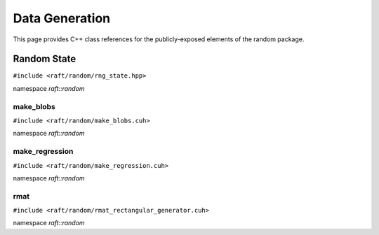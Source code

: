 Data Generation
===============

This page provides C++ class references for the publicly-exposed elements of the random package.

.. role:: py(code)
   :language: c++
   :class: highlight

Random State
############

``#include <raft/random/rng_state.hpp>``

namespace *raft::random*

.. doxygenstruct:: raft::random::RngState
    :project: RAFT
    :members:

make_blobs
----------

``#include <raft/random/make_blobs.cuh>``

namespace *raft::random*

.. doxygengroup:: make_blobs
    :project: RAFT
    :members:
    :content-only:



make_regression
---------------

``#include <raft/random/make_regression.cuh>``

namespace *raft::random*

.. doxygengroup:: make_regression
    :project: RAFT
    :members:
    :content-only:


rmat
----

``#include <raft/random/rmat_rectangular_generator.cuh>``

namespace *raft::random*

.. doxygengroup:: rmat
    :project: RAFT
    :members:
    :content-only:

